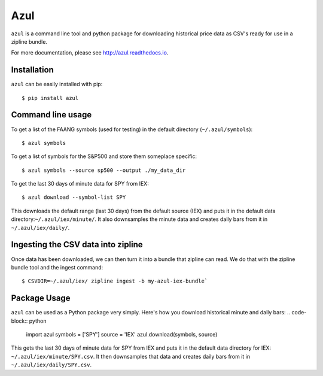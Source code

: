 ====
Azul
====
``azul`` is a command line tool and python package for downloading historical price data as CSV's ready for use in a zipline bundle.

For more documentation, please see http://azul.readthedocs.io.

Installation
------------
``azul`` can be easily installed with pip::

    $ pip install azul

Command line usage
------------------
To get a list of the FAANG symbols (used for testing) in the default directory (``~/.azul/symbols``)::

    $ azul symbols

To get a list of symbols for the S&P500 and store them someplace specific::

    $ azul symbols --source sp500 --output ./my_data_dir

To get the last 30 days of minute data for SPY from IEX::

    $ azul download --symbol-list SPY

This downloads the default range (last 30 days) from the default source (IEX) and puts it in the default data directory:``~/.azul/iex/minute/``. It also downsamples the minute data and creates daily bars from it in ``~/.azul/iex/daily/``.

Ingesting the CSV data into zipline
-----------------------------------
Once data has been downloaded, we can then turn it into a bundle that zipline can read. We do that with the zipline bundle tool and the ingest command::

    $ CSVDIR=~/.azul/iex/ zipline ingest -b my-azul-iex-bundle`

Package Usage
-------------
``azul`` can be used as a Python package very simply. Here's how you download historical minute and daily bars:
.. code-block:: python

    import azul
    symbols = ['SPY']
    source = 'IEX'
    azul.download(symbols, source)

This gets the last 30 days of minute data for SPY from IEX and puts it in the default data directory for IEX: ``~/.azul/iex/minute/SPY.csv``. It then downsamples that data and creates daily bars from it in ``~/.azul/iex/daily/SPY.csv``.


